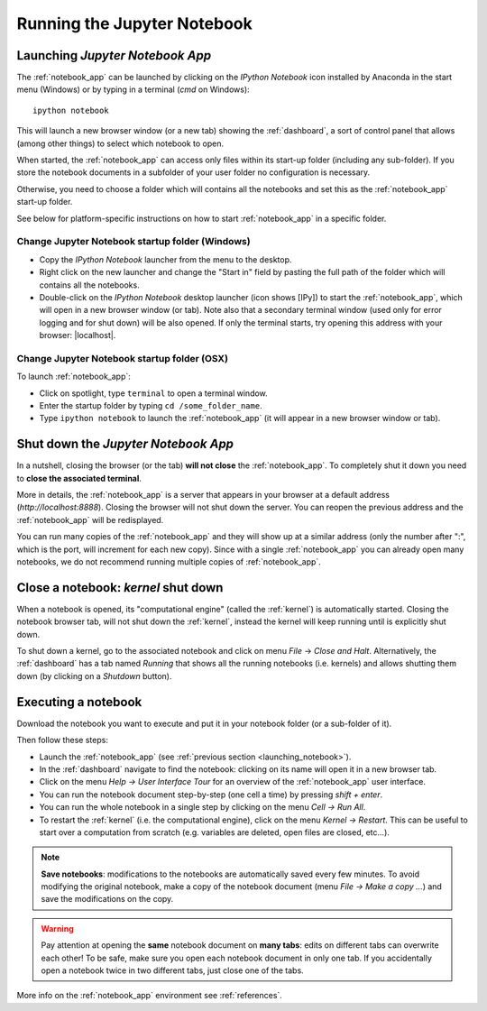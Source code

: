Running the Jupyter Notebook
=============================

.. _launching_notebook:

Launching *Jupyter Notebook App*
--------------------------------

The :ref:`notebook_app` can be launched by clicking on the *IPython Notebook*
icon installed by Anaconda in the start menu (Windows) or by typing in
a terminal (*cmd* on Windows)::

   ipython notebook

This will launch a new browser window (or a new tab) showing the
:ref:`dashboard`, a sort of control panel that allows (among other things)
to select which notebook to open.

When started, the :ref:`notebook_app` can access only files within its start-up folder
(including any sub-folder). If you store the notebook documents in a subfolder
of your user folder no configuration is necessary.

Otherwise, you need to choose a folder which will contains all the notebooks
and set this as the :ref:`notebook_app` start-up folder.

See below for platform-specific instructions on how to start 
:ref:`notebook_app` in a specific folder.

Change Jupyter Notebook startup folder (Windows)
''''''''''''''''''''''''''''''''''''''''''''''''

- Copy the *IPython Notebook* launcher from the menu to the desktop.

- Right click on the new launcher and change the "Start in" field by pasting
  the full path of the folder which will contains all the notebooks.

- Double-click on the *IPython Notebook* desktop launcher (icon shows [IPy]) to start the
  :ref:`notebook_app`, which will open in a new browser window (or tab).
  Note also that a secondary terminal window (used only for error logging and  
  for shut down) will be also opened.
  If only the terminal starts, try opening this address with your browser:
  |localhost|.
  
.. |localhost| raw:: html

   <a href="http://localhost:8888/" target="_blank">http://localhost:8888/</a>


Change Jupyter Notebook startup folder (OSX)
''''''''''''''''''''''''''''''''''''''''''''''''

To launch :ref:`notebook_app`:

- Click on spotlight, type ``terminal`` to open a terminal window.

- Enter the startup folder by typing ``cd /some_folder_name``.

- Type ``ipython notebook`` to launch the :ref:`notebook_app`
  (it will appear in a new browser window or tab).


Shut down the *Jupyter Notebook App*
------------------------------------

In a nutshell, closing the browser (or the tab) **will not close** the
:ref:`notebook_app`. To completely shut it down you need to 
**close the associated terminal**.

More in details,
the :ref:`notebook_app` is a server that appears in your browser
at a default address (*http://localhost:8888*).
Closing the browser will not shut down the server.
You can reopen the previous address
and the :ref:`notebook_app` will be redisplayed.

You can run many copies of the :ref:`notebook_app` and they will show
up at a similar address (only the number after ":", which is the port, 
will increment for each new copy).
Since with a single :ref:`notebook_app` you can already open many notebooks, 
we do not recommend running multiple copies of :ref:`notebook_app`.


.. _kernel_shutdown:

Close a notebook: *kernel* shut down
------------------------------------

When a notebook is opened, its "computational engine" (called the :ref:`kernel`)
is automatically started. 
Closing the notebook browser tab, will not shut down the :ref:`kernel`, 
instead the kernel will keep running until is explicitly shut down. 

To shut down a kernel, go to the associated notebook
and click on menu *File* -> *Close and Halt*. Alternatively, the :ref:`dashboard` 
has a tab named *Running* that shows all the running notebooks (i.e. kernels)
and allows shutting them down (by clicking on a *Shutdown* button).

Executing a notebook
--------------------

Download the notebook you want to execute and put it in your
notebook folder (or a sub-folder of it).

Then follow these steps:

- Launch the :ref:`notebook_app` (see :ref:`previous section <launching_notebook>`).

- In the :ref:`dashboard` navigate to find the notebook:
  clicking on its name will open it in a new browser tab.

- Click on the menu *Help -> User Interface Tour* for an overview
  of the :ref:`notebook_app` user interface.

- You can run the notebook document step-by-step (one cell a time) by pressing
  *shift + enter*.

- You can run the whole notebook in a single step by clicking on the menu
  *Cell -> Run All*.

- To restart the :ref:`kernel` (i.e. the computational engine), click on the menu
  *Kernel -> Restart*. This can be useful to start over a computation from
  scratch (e.g. variables are deleted, open files are closed, etc...).

.. note::

    **Save notebooks**: modifications to the notebooks are automatically saved every
    few minutes. To avoid modifying the original notebook, make a 
    copy of the notebook document (menu *File -> Make a copy ...*) and 
    save the modifications on the copy.


.. warning::

    Pay attention at opening the **same** notebook document 
    on **many tabs**: edits on different tabs can overwrite each other!
    To be safe, make sure you open each notebook document in only one tab.
    If you accidentally open a notebook twice in two different tabs, just 
    close one of the tabs.

More info on the :ref:`notebook_app` environment see :ref:`references`.
